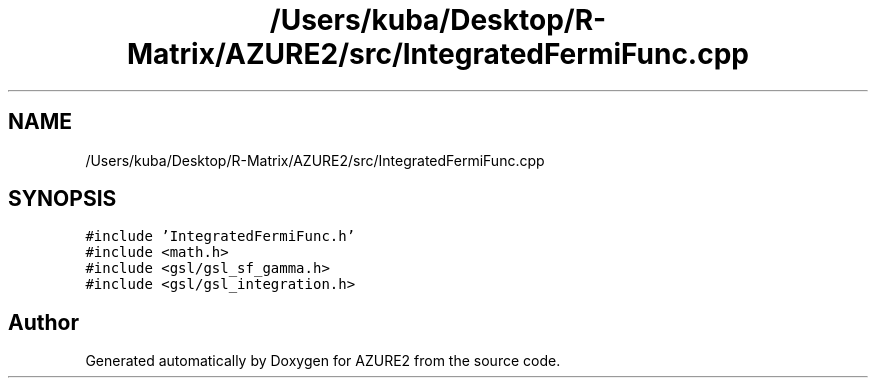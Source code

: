 .TH "/Users/kuba/Desktop/R-Matrix/AZURE2/src/IntegratedFermiFunc.cpp" 3AZURE2" \" -*- nroff -*-
.ad l
.nh
.SH NAME
/Users/kuba/Desktop/R-Matrix/AZURE2/src/IntegratedFermiFunc.cpp
.SH SYNOPSIS
.br
.PP
\fC#include 'IntegratedFermiFunc\&.h'\fP
.br
\fC#include <math\&.h>\fP
.br
\fC#include <gsl/gsl_sf_gamma\&.h>\fP
.br
\fC#include <gsl/gsl_integration\&.h>\fP
.br

.SH "Author"
.PP 
Generated automatically by Doxygen for AZURE2 from the source code\&.
